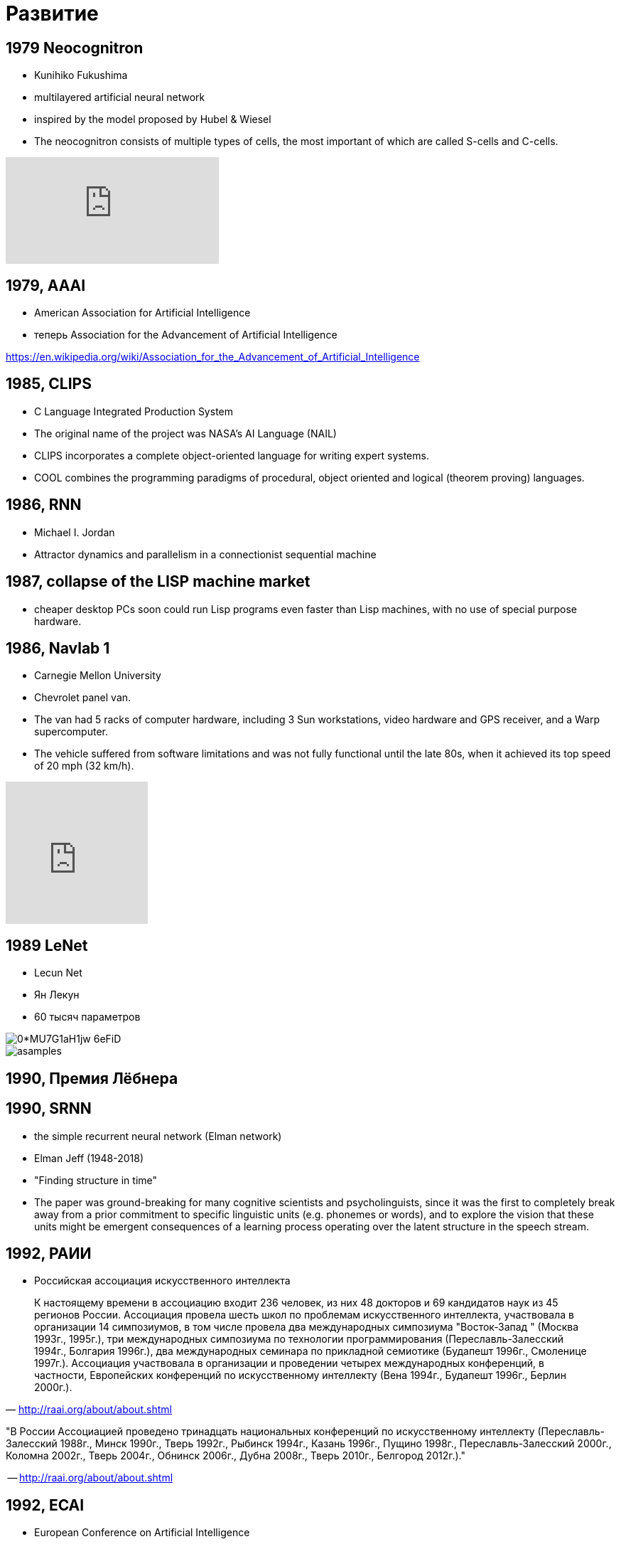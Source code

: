 # Развитие

## 1979 Neocognitron
- Kunihiko Fukushima
- multilayered artificial neural network
- inspired by the model proposed by Hubel & Wiesel
- The neocognitron consists of multiple types of cells, the most important of which are called S-cells and C-cells.

video::Qil4kmvm2Sw[youtube]

// https://en.wikipedia.org/wiki/Neocognitron

## 1979, AAAI
- American Association for Artificial Intelligence
- теперь Association for the Advancement of Artificial Intelligence

https://en.wikipedia.org/wiki/Association_for_the_Advancement_of_Artificial_Intelligence

## 1985, CLIPS
- C Language Integrated Production System
-  The original name of the project was NASA's AI Language (NAIL)
- CLIPS incorporates a complete object-oriented language for writing expert systems. 
- COOL combines the programming paradigms of procedural, object oriented and logical (theorem proving) languages.

## 1986, RNN
- Michael I. Jordan
- Attractor dynamics and parallelism in a connectionist sequential machine


## 1987, collapse of the LISP machine market
- cheaper desktop PCs soon could run Lisp programs even faster than Lisp machines, with no use of special purpose hardware.

## 1986, Navlab 1
- Carnegie Mellon University
- Chevrolet panel van. 
- The van had 5 racks of computer hardware, including 3 Sun workstations, video hardware and GPS receiver, and a Warp supercomputer.
- The vehicle suffered from software limitations and was not fully functional until the late 80s, when it achieved its top speed of 20 mph (32 km/h).

video::ntIczNQKfjQ[youtube, 200, 200]



## 1989 LeNet
- Lecun Net
- Ян Лекун
- 60 тысяч параметров

[.right]
image::https://miro.medium.com/max/800/0*MU7G1aH1jw-6eFiD.png[]

[.right ]
image::http://yann.lecun.com/exdb/lenet/gifs/asamples.gif[]

## 1990, Премия Лёбнера
// https://en.wikipedia.org/wiki/Loebner_Prize


## 1990, SRNN
- the simple recurrent neural network (Elman network)
- Elman Jeff (1948-2018)
- "Finding structure in time"
- The paper was ground-breaking for many cognitive scientists and psycholinguists, since it was the first to completely break away from a prior commitment to specific linguistic units (e.g. phonemes or words), and to explore the vision that these units might be emergent consequences of a learning process operating over the latent structure in the speech stream.

// https://web.stanford.edu/group/pdplab/pdphandbook/handbookch8.html



## 1992, РАИИ
- Российская ассоциация искусственного интеллекта

[small]
"
К настоящему времени в ассоциацию входит 236 человек, из них 48 докторов и 69 кандидатов наук из 45 регионов России. Ассоциация провела шесть школ по проблемам искусственного интеллекта, участвовала в организации 14 симпозиумов, в том числе провела два международных симпозиума "Восток-Запад " (Москва 1993г., 1995г.), три международных симпозиума по технологии программирования (Переславль-Залесский 1994г., Болгария 1996г.), два международных семинара по прикладной семиотике (Будапешт 1996г., Смоленице 1997г.). Ассоциация участвовала в организации и проведении четырех международных конференций, в частности, Европейских конференций по искусственному интеллекту (Вена 1994г., Будапешт 1996г., Берлин 2000г.).
"
-- http://raai.org/about/about.shtml


"В России Ассоциацией проведено тринадцать национальных конференций по искусственному интеллекту (Пеpеславль-Залесский 1988г., Минск 1990г., Тверь 1992г., Рыбинск 1994г., Казань 1996г., Пущино 1998г., Пеpеславль-Залесский 2000г., Коломна 2002г., Тверь 2004г., Обнинск 2006г., Дубна 2008г., Тверь 2010г., Белгород 2012г.)."

-- http://raai.org/about/about.shtml

## 1992, ECAI
- European Conference on Artificial Intelligence


## 1993, RoboCup
- Worldwide RoboCup initiative to build soccer-playing autonomous robots

## 1995, SVM

This leads us to the 1990s and beyond. The early 1990s were largely uneventful,
as the general support of the AI community shifted towards support vector machines (SVM). These machine learning algorithms are mathematically well founded, as opposed to neural networks which were interesting from a philosophical standpoint,
and mainly developed by psychologists and cognitive scientists. To the larger AI community, which still had a lot of the GOFAI drive for mathematical precision,
they were uninteresting, and SVMs seemed to produce better results as well

## 1995, AIMA
- Artificial Intelligence: A Modern Approach
- Stuart J. Russell и Peter Norvig.
- учебник

image::http://people.eecs.berkeley.edu/~russell/aima-cover-591KB.gif[]

## 1997, Video Rewrite
// TODO: https://dl.acm.org/citation.cfm?doid=258734.258880 

## 1997, Deep Blue
- IBM’s chess computer Deep Blue defeats the chess world champion Gary Kasparov.

## 1997 LSTM
- Sepp Hochreiter, Jürgen Schmidhuber.
- популярная архитектура

image::https://upload.wikimedia.org/wikipedia/commons/thumb/3/3b/The_LSTM_cell.png/1024px-The_LSTM_cell.png[]

## 1999, GeForce 256
- первый GeForce
- "the world's first 'GPU', or Graphics Processing Unit"
- "a single-chip processor with integrated transform, lighting, triangle setup/clipping, and rendering engines that is capable of processing a minimum of 10 million polygons per second."

// image::https://upload.wikimedia.org/wikipedia/commons/thumb/c/c1/KL_NVIDIA_Geforce_256.jpg/800px-KL_NVIDIA_Geforce_256.jpg[]
image::https://upload.wikimedia.org/wikipedia/commons/thumb/e/e1/VisionTek_GeForce_256.jpg/1280px-VisionTek_GeForce_256.jpg[]

// https://en.wikipedia.org/wiki/GeForce_256

## 2001, Neural language models

image::http://ruder.io/content/images/2018/09/lm_bengio_2003.png[]

## 2001, MIT OpenCourseWare
"initiative of the Massachusetts Institute of Technology (MIT) to publish all of the educational materials from its undergraduate- and graduate-level courses online, freely and openly available to anyone, anywhere."
-- https://en.wikipedia.org/wiki/MIT_OpenCourseWare

## 2004, DARPA Grand Challenge
- Defense Advanced Research Projects Agency
- ни одна машина не доехала

## 2005, Stanley

Stanley is an autonomous car created by Stanford University's Stanford Racing Team in cooperation with the Volkswagen Electronics Research Laboratory (ERL). It won the 2005 DARPA Grand Challenge,[1] earning the Stanford Racing Team the 2 million dollar prize.

image::https://www.wired.com/wp-content/uploads/archive/images/article/full/2007/10/darpa_urban_challenge_630px.jpg[]

## 2005, ImageNet Challenge
- The ImageNet project is a large visual database designed for use in visual object recognition software research.
- ImageNet Large Scale Visual Recognition Challenge (ILSVRC)

## 2005, Future of Humanity Institute
- Future of Humanity Institute (FHI)
- University of Oxford
- Nick Bostrom is director
- Purpose: "Research big-picture questions about humanity and its prospects"

## 2006 DBN
- Deep Belief Network
- Hinton, Osindero, Teh
- significantly better results on the MNIST dataset
- deep learning?